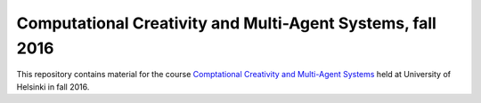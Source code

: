 Computational Creativity and Multi-Agent Systems, fall 2016
===========================================================

This repository contains material for the course `Comptational Creativity and Multi-Agent Systems 
<https://www.cs.helsinki.fi/courses/582759/2016/s/k/1>`_ held at University of Helsinki
in fall 2016.
